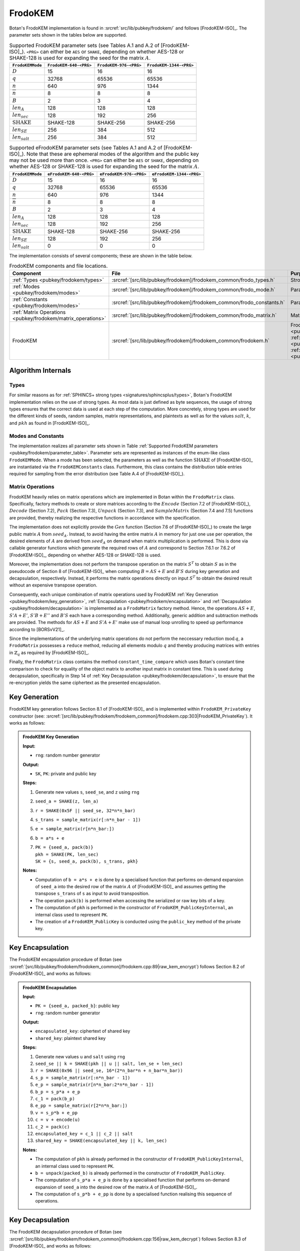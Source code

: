.. _pubkey/frodokem:

FrodoKEM
=================

Botan's FrodoKEM implementation is found in
:srcref:`src/lib/pubkey/frodokem/` and follows [FrodoKEM-ISO]_.
The parameter sets shown in the tables below are supported.

.. _pubkey/frodokem/parameter_table:

.. table::  Supported FrodoKEM parameter sets (see Tables A.1 and A.2 of [FrodoKEM-ISO]_). ``<PRG>`` can either be ``AES`` or ``SHAKE``, depending on whether AES-128 or SHAKE-128 is used for expanding the seed for the matrix :math:`A`.

   +----------------------+------------------------+------------------------+-------------------------+
   | ``FrodoKEMMode``     | ``FrodoKEM-640-<PRG>`` | ``FrodoKEM-976-<PRG>`` | ``FrodoKEM-1344-<PRG>`` |
   +======================+========================+========================+=========================+
   | :math:`D`            | 15                     | 16                     | 16                      |
   +----------------------+------------------------+------------------------+-------------------------+
   | :math:`q`            | 32768                  | 65536                  | 65536                   |
   +----------------------+------------------------+------------------------+-------------------------+
   | :math:`n`            | 640                    | 976                    | 1344                    |
   +----------------------+------------------------+------------------------+-------------------------+
   | :math:`\overline{n}` | 8                      | 8                      | 8                       |
   +----------------------+------------------------+------------------------+-------------------------+
   | :math:`B`            | 2                      | 3                      | 4                       |
   +----------------------+------------------------+------------------------+-------------------------+
   | :math:`len_A`        | 128                    | 128                    | 128                     |
   +----------------------+------------------------+------------------------+-------------------------+
   | :math:`len_{sec}`    | 128                    | 192                    | 256                     |
   +----------------------+------------------------+------------------------+-------------------------+
   | :math:`\text{SHAKE}` | SHAKE-128              | SHAKE-256              | SHAKE-256               |
   +----------------------+------------------------+------------------------+-------------------------+
   | :math:`len_{SE}`     | 256                    | 384                    | 512                     |
   +----------------------+------------------------+------------------------+-------------------------+
   | :math:`len_{salt}`   | 256                    | 384                    | 512                     |
   +----------------------+------------------------+------------------------+-------------------------+

.. table::  Supported eFrodoKEM parameter sets (see Tables A.1 and A.2 of [FrodoKEM-ISO]_). Note that these are ephemeral modes of the algorithm and the public key may not be used more than once. ``<PRG>`` can either be ``AES`` or ``SHAKE``, depending on whether AES-128 or SHAKE-128 is used for expanding the seed for the matrix :math:`A`.

   +----------------------+-------------------------+-------------------------+--------------------------+
   | ``FrodoKEMMode``     | ``eFrodoKEM-640-<PRG>`` | ``eFrodoKEM-976-<PRG>`` | ``eFrodoKEM-1344-<PRG>`` |
   +======================+=========================+=========================+==========================+
   | :math:`D`            | 15                      | 16                      | 16                       |
   +----------------------+-------------------------+-------------------------+--------------------------+
   | :math:`q`            | 32768                   | 65536                   | 65536                    |
   +----------------------+-------------------------+-------------------------+--------------------------+
   | :math:`n`            | 640                     | 976                     | 1344                     |
   +----------------------+-------------------------+-------------------------+--------------------------+
   | :math:`\overline{n}` | 8                       | 8                       | 8                        |
   +----------------------+-------------------------+-------------------------+--------------------------+
   | :math:`B`            | 2                       | 3                       | 4                        |
   +----------------------+-------------------------+-------------------------+--------------------------+
   | :math:`len_A`        | 128                     | 128                     | 128                      |
   +----------------------+-------------------------+-------------------------+--------------------------+
   | :math:`len_{sec}`    | 128                     | 192                     | 256                      |
   +----------------------+-------------------------+-------------------------+--------------------------+
   | :math:`\text{SHAKE}` | SHAKE-128               | SHAKE-256               | SHAKE-256                |
   +----------------------+-------------------------+-------------------------+--------------------------+
   | :math:`len_{SE}`     | 128                     | 192                     | 256                      |
   +----------------------+-------------------------+-------------------------+--------------------------+
   | :math:`len_{salt}`   | 0                       | 0                       | 0                        |
   +----------------------+-------------------------+-------------------------+--------------------------+


The implementation consists of several components; these are shown in the table below.

.. _pubkey/frodokem/component_table:

.. table::  FrodoKEM components and file locations.

   +----------------------------------------------------------------+-----------------------------------------------------------------------+----------------------------------------------------------------------------------------------------------------------------------------------------------------------------------------+
   | Component                                                      | File                                                                  | Purpose                                                                                                                                                                                |
   +================================================================+=======================================================================+========================================================================================================================================================================================+
   | :ref:`Types <pubkey/frodokem/types>`                           | :srcref:`[src/lib/pubkey/frodokem]/frodokem_common/frodo_types.h`     | Strong types                                                                                                                                                                           |
   +----------------------------------------------------------------+-----------------------------------------------------------------------+----------------------------------------------------------------------------------------------------------------------------------------------------------------------------------------+
   | :ref:`Modes <pubkey/frodokem/modes>`                           | :srcref:`[src/lib/pubkey/frodokem]/frodokem_common/frodo_mode.h`      | Parameter set representation                                                                                                                                                           |
   +----------------------------------------------------------------+-----------------------------------------------------------------------+----------------------------------------------------------------------------------------------------------------------------------------------------------------------------------------+
   | :ref:`Constants <pubkey/frodokem/modes>`                       | :srcref:`[src/lib/pubkey/frodokem]/frodokem_common/frodo_constants.h` | Parameter set instantiations                                                                                                                                                           |
   +----------------------------------------------------------------+-----------------------------------------------------------------------+----------------------------------------------------------------------------------------------------------------------------------------------------------------------------------------+
   | :ref:`Matrix Operations <pubkey/frodokem/matrix_operations>`   | :srcref:`[src/lib/pubkey/frodokem]/frodokem_common/frodo_matrix.h`    | Matrices and operations on them                                                                                                                                                        |
   +----------------------------------------------------------------+-----------------------------------------------------------------------+----------------------------------------------------------------------------------------------------------------------------------------------------------------------------------------+
   | FrodoKEM                                                       | :srcref:`[src/lib/pubkey/frodokem]/frodokem_common/frodokem.h`        | FrodoKEM :ref:`Key Generation <pubkey/frodokem/key_generation>`, :ref:`Encapsulation <pubkey/frodokem/encapsulation>`, :ref:`Decapsulation <pubkey/frodokem/decapsulation>`            |
   +----------------------------------------------------------------+-----------------------------------------------------------------------+----------------------------------------------------------------------------------------------------------------------------------------------------------------------------------------+

Algorithm Internals
-------------------

..  _pubkey/frodokem/types:

Types
^^^^^

For similar reasons as for :ref:`SPHINCS+ strong types <signatures/sphincsplus/types>`,
Botan's FrodoKEM implementation relies on the use of strong types.
As most data is just defined as byte sequences, the usage of strong types ensures that
the correct data is used at each step of the computation.
More concretely, strong types are used for the different kinds of seeds, random samples, matrix
representations, and plaintexts as well as for the values
:math:`salt`, :math:`k`, and :math:`pkh` as found in [FrodoKEM-ISO]_.

..  _pubkey/frodokem/modes:

Modes and Constants
^^^^^^^^^^^^^^^^^^^

The implementation realizes all parameter sets shown in Table
:ref:`Supported FrodoKEM parameters <pubkey/frodokem/parameter_table>`.
Parameter sets are represented as instances of the enum-like class ``FrodoKEMMode``.
When a mode has been selected, the parameters as well as the function :math:`\text{SHAKE}` of [FrodoKEM-ISO]_ are instantiated
via the ``FrodoKEMConstants`` class. Furthermore, this class contains
the distribution table entries required for sampling from the error distribution (see Table A.4 of [FrodoKEM-ISO]_).

..  _pubkey/frodokem/matrix_operations:

Matrix Operations
^^^^^^^^^^^^^^^^^

FrodoKEM heavily relies on matrix operations which are implemented in Botan
within the ``FrodoMatrix`` class. Specifically, factory methods to create or store matrices
according to the :math:`Encode` (Section 7.2 of [FrodoKEM-ISO]_),
:math:`Decode` (Section 7.2), :math:`Pack` (Section 7.3), :math:`Unpack` (Section 7.3),
and :math:`SampleMatrix` (Section 7.4 and 7.5) functions are provided, thereby realizing
the respective functions in accordance with the specification.

The implementation does not explicitly provide the :math:`Gen` function (Section 7.6
of [FrodoKEM-ISO]_) to create the large public matrix :math:`A` from :math:`seed_A`.
Instead, to avoid having the entire matrix :math:`A` in memory for just one use per operation,
the desired elements of :math:`A` are derived from :math:`seed_A` on demand when matrix
multiplication is performed. This is done via callable generator functions which generate
the required rows of :math:`A` and correspond to
Section 7.6.1 or 7.6.2 of [FrodoKEM-ISO]_, depending on whether AES-128 or SHAKE-128 is used.

Moreover, the implementation does not perform the transpose operation on the matrix
:math:`S^T` to obtain :math:`S` as in the pseudocode of Section 8 of [FrodoKEM-ISO]_
when computing :math:`B = AS + E` and :math:`B'S` during key generation and decapsulation, respectively. Instead, it performs
the matrix operations directly on input :math:`S^T` to obtain the desired result
without an expensive transpose operation.

Consequently, each unique combination of matrix operations used by FrodoKEM
:ref:`Key Generation <pubkey/frodokem/key_generation>`,
:ref:`Encapsulation <pubkey/frodokem/encapsulation>` and
:ref:`Decapsulation <pubkey/frodokem/decapsulation>` is implemented as a
``FrodoMatrix`` factory method. Hence, the operations :math:`AS + E`, :math:`S'A + E'`,
:math:`S'B + E''` and :math:`B'S` each have a corresponding method. Additionally, generic
addition and subtraction methods are provided.
The methods for :math:`AS + E` and :math:`S'A + E'` make use of manual loop unrolling
to speed up performance according to [BORSvV21]_.

Since the implementations of the underlying matrix operations
do not perform the neccessary reduction :math:`\text{mod}\, q`, a ``FrodoMatrix``
possesses a ``reduce`` method, reducing all elements modulo :math:`q` and thereby
producing matrices with entries in :math:`\mathbb{Z}_q` as required by [FrodoKEM-ISO]_.

Finally, the ``FrodoMatrix`` class contains the method ``constant_time_compare``
which uses Botan's constant time comparison to check for equality of the object
matrix to another input matrix in constant time. This is used during
decapsulation, specifically in Step 14 of :ref:`Key Decapsulation
<pubkey/frodokem/decapsulation>`, to ensure that the re-encryption yields the
same ciphertext as the presented encapsulation.

..  _pubkey/frodokem/key_generation:

Key Generation
--------------

FrodoKEM key generation follows Section 8.1 of [FrodoKEM-ISO]_ and is
implemented within ``FrodoKEM_PrivateKey`` constructor (see: :srcref:`[src/lib/pubkey/frodokem/frodokem_common]/frodokem.cpp:303|FrodoKEM_PrivateKey`).
It works as follows:

.. admonition:: FrodoKEM Key Generation

   **Input:**

   -  ``rng``: random number generator

   **Output:**

   -  ``SK``, ``PK``: private and public key

   **Steps:**

   1. Generate new values ``s``, ``seed_se``, and ``z`` using ``rng``
   2. ``seed_a = SHAKE(z, len_a)``
   3. ``r = SHAKE(0x5F || seed_se, 32*n*n_bar)``
   4. ``s_trans = sample_matrix(r[:n*n_bar - 1])``
   5. ``e = sample_matrix(r[n*n_bar:])``
   6. ``b = a*s + e``
   7. | ``PK = {seed_a, pack(b)}``
      | ``pkh = SHAKE(PK, len_sec)``
      | ``SK = {s, seed_a, pack(b), s_trans, pkh}``

   **Notes:**

   - Computation of ``b = a*s + e`` is done by a specialised function that performs on-demand
     expansion of ``seed_a`` into the desired row of the matrix :math:`A` of [FrodoKEM-ISO]_
     and assumes getting the transpose ``s_trans`` of ``s`` as input to avoid transposition.
   - The operation ``pack(b)`` is performed when accessing the serialized or raw key bits of
     a key.
   - The computation of ``pkh`` is performed in the constructor of ``FrodoKEM_PublicKeyInternal``,
     an internal class used to represent ``PK``.
   - The creation of a ``FrodoKEM_PublicKey`` is conducted using the
     ``public_key`` method of the private key.

..  _pubkey/frodokem/encapsulation:

Key Encapsulation
-----------------

The FrodoKEM encapsulation procedure of Botan (see :srcref:`[src/lib/pubkey/frodokem/frodokem_common]/frodokem.cpp:89|raw_kem_encrypt`) follows Section 8.2 of [FrodoKEM-ISO]_ and
works as follows:

.. admonition:: FrodoKEM Encapsulation

   **Input:**

   - ``PK = {seed_a, packed_b}``: public key
   - ``rng``: random number generator

   **Output:**

   - ``encapsulated_key``: ciphertext of shared key
   - ``shared_key``: plaintext shared key

   **Steps:**

   1. Generate new values ``u`` and ``salt`` using ``rng``
   2.  ``seed_se || k = SHAKE(pkh || u || salt, len_se + len_sec)``
   3. ``r = SHAKE(0x96 || seed_se, 16*(2*n_bar*n + n_bar*n_bar))``
   4. ``s_p = sample_matrix(r[:n*n_bar - 1])``
   5. ``e_p = sample_matrix(r[n*n_bar:2*n*n_bar - 1])``
   6. ``b_p = s_p*a + e_p``
   7. ``c_1 = pack(b_p)``
   8. ``e_pp = sample_matrix(r[2*n*n_bar:])``
   9.  ``v = s_p*b + e_pp``
   10. ``c = v + encode(u)``
   11. ``c_2 = pack(c)``
   12. ``encapsulated_key = c_1 || c_2 || salt``
   13. ``shared_key = SHAKE(encapsulated_key || k, len_sec)``

   **Notes:**

   - The computation of ``pkh`` is already performed in the constructor of ``FrodoKEM_PublicKeyInternal``,
     an internal class used to represent ``PK``.
   - ``b = unpack(packed_b)`` is already performed in the constructor of ``FrodoKEM_PublicKey``.
   - The computation of ``s_p*a + e_p`` is done by a specialised function that performs on-demand
     expansion of ``seed_a`` into the desired row of the matrix :math:`A` of [FrodoKEM-ISO]_.
   - The computation of ``s_p*b + e_pp`` is done by a specialised function realising this sequence
     of operations.

..  _pubkey/frodokem/decapsulation:

Key Decapsulation
-----------------

The FrodoKEM decapsulation procedure of Botan (see :srcref:`[src/lib/pubkey/frodokem/frodokem_common]/frodokem.cpp:156|raw_kem_decrypt`) follows Section 8.3 of [FrodoKEM-ISO]_ and
works as follows:

.. admonition:: FrodoKEM Decapsulation

   **Input:**

   -  ``SK = {s, seed_a, packed_b, s_trans, pkh}``: secret key
   -  ``encap_key = c_1 || c_2 || salt``: encapsulated key bytes

   **Output:**

   -  ``shared_key``: shared key

   **Steps:**

   1. ``b_p = unpack(c_1, n_bar, n)``
   2. ``c = unpack(c_2, n_bar, n_bar)``
   3. ``m = c - b_p*s``
   4. ``seed_u_p = decode(m)``
   5.  ``seed_se_p || k_p = SHAKE(pkh || seed_u_p || salt, len_se + len_sec)``
   6. ``r = SHAKE(0x96 || seed_se_p, 16*(2*n_bar*n + n_bar*n_bar))``
   7. ``s_p = sample_matrix(r[:n*n_bar - 1])``
   8. ``e_p = sample_matrix(r[n*n_bar:2*n*n_bar - 1])``
   9.  ``b_pp = s_p*a + e_p``
   10. ``e_pp = sample_matrix(r[2*n*n_bar:])``
   11. ``v = s_p*b + e_pp``
   12. ``c_p = v + encode(seed_u_p)``
   13. ``b_pp.reduce()`` and ``c_p.reduce()``
   14. If ``b_p = b_pp`` and ``c = c_p`` set ``k_bar = k_p``, otherwise set ``k_bar = s``
   15. ``shared_key = SHAKE(encap_key || k_bar, len_sec)``

   **Notes:**

   - The computation of ``b_p*s`` is done by a specialised function working on the input ``s_trans``.
   - The computations of ``s_p*a + e_p`` and ``s_p*b + e_pp`` are done by specialised functions,
     as noted in :ref:`FrodoKEM Encapsulation <pubkey/frodokem/encapsulation>`.
   - ``b = unpack(packed_b)`` is already performed in the constructor of ``FrodoKEM_PrivateKey``.
   - ``b_pp`` and ``c_p`` require manual reduction in Step 13 because ``b_p`` and ``c`` are
     already reduced due to the packing operations. This is the only time where a
     reduction needs to be implemented.
   - Comparisons and assignments of Step 14 are performed in constant time (CT) using Botan's CT
     utilities (CT comparisons of ``b_p = b_pp`` and ``c = c_p`` via
     ``FrodoMatrix.constant_time_compare``, a CT logical AND of the result,
     and a CT conditional select to set ``k_bar``).

